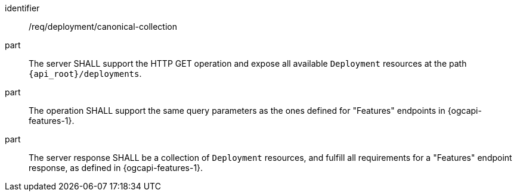 [requirement,model=ogc]
====
[%metadata]
identifier:: /req/deployment/canonical-collection

part:: The server SHALL support the HTTP GET operation and expose all available `Deployment` resources at the path `{api_root}/deployments`.

part:: The operation SHALL support the same query parameters as the ones defined for "Features" endpoints in {ogcapi-features-1}.

part:: The server response SHALL be a collection of `Deployment` resources, and fulfill all requirements for a "Features" endpoint response, as defined in {ogcapi-features-1}.
====
